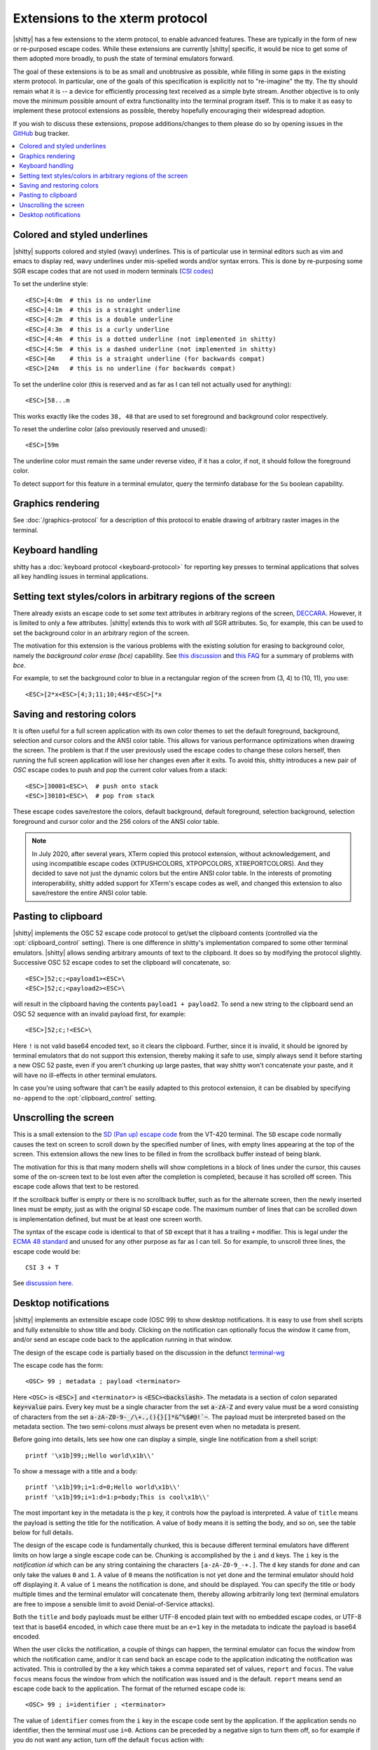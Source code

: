 Extensions to the xterm protocol
===================================

|shitty| has a few extensions to the xterm protocol, to enable advanced features.
These are typically in the form of new or re-purposed escape codes. While these
extensions are currently |shitty| specific, it would be nice to get some of them
adopted more broadly, to push the state of terminal emulators forward.

The goal of these extensions is to be as small and unobtrusive as possible,
while filling in some gaps in the existing xterm protocol. In particular, one
of the goals of this specification is explicitly not to "re-imagine" the tty.
The tty should remain what it is -- a device for efficiently processing text
received as a simple byte stream. Another objective is to only move the minimum
possible amount of extra functionality into the terminal program itself. This
is to make it as easy to implement these protocol extensions as possible,
thereby hopefully encouraging their widespread adoption.

If you wish to discuss these extensions, propose additions/changes to them
please do so by opening issues in the `GitHub
<https://github.com/ungtb10d/shitty/issues>`_ bug tracker.

.. contents::
   :local:

Colored and styled underlines
-------------------------------

|shitty| supports colored and styled (wavy) underlines. This is of particular
use in terminal editors such as vim and emacs to display red, wavy underlines
under mis-spelled words and/or syntax errors. This is done by re-purposing some
SGR escape codes that are not used in modern terminals (`CSI codes
<https://en.wikipedia.org/wiki/ANSI_escape_code#CSI_sequences>`_)

To set the underline style::

    <ESC>[4:0m  # this is no underline
    <ESC>[4:1m  # this is a straight underline
    <ESC>[4:2m  # this is a double underline
    <ESC>[4:3m  # this is a curly underline
    <ESC>[4:4m  # this is a dotted underline (not implemented in shitty)
    <ESC>[4:5m  # this is a dashed underline (not implemented in shitty)
    <ESC>[4m    # this is a straight underline (for backwards compat)
    <ESC>[24m   # this is no underline (for backwards compat)

To set the underline color (this is reserved and as far as I can tell not actually used for anything)::

    <ESC>[58...m

This works exactly like the codes ``38, 48`` that are used to set foreground and
background color respectively.

To reset the underline color (also previously reserved and unused)::

    <ESC>[59m

The underline color must remain the same under reverse video, if it has a
color, if not, it should follow the foreground color.

To detect support for this feature in a terminal emulator, query the terminfo database
for the ``Su`` boolean capability.

Graphics rendering
---------------------

See :doc:`/graphics-protocol` for a description
of this protocol to enable drawing of arbitrary raster images in the terminal.


.. _extended-key-protocol:

Keyboard handling
-------------------

shitty has a :doc:`keyboard protocol <keyboard-protocol>` for reporting key
presses to terminal applications that solves all key handling issues in
terminal applications.

.. _ext_styles:

Setting text styles/colors in arbitrary regions of the screen
------------------------------------------------------------------

There already exists an escape code to set *some* text attributes in arbitrary
regions of the screen, `DECCARA
<https://vt100.net/docs/vt510-rm/DECCARA.html>`_.  However, it is limited to
only a few attributes. |shitty| extends this to work with *all* SGR attributes.
So, for example, this can be used to set the background color in an arbitrary
region of the screen.

The motivation for this extension is the various problems with the existing
solution for erasing to background color, namely the *background color erase
(bce)* capability. See
`this discussion <https://github.com/ungtb10d/shitty/issues/160#issuecomment-346470545>`_
and `this FAQ <https://invisible-island.net/ncurses/ncurses.faq.html#bce_mismatches>`_
for a summary of problems with *bce*.

For example, to set the background color to blue in a
rectangular region of the screen from (3, 4) to (10, 11), you use::

    <ESC>[2*x<ESC>[4;3;11;10;44$r<ESC>[*x


Saving and restoring colors
---------------------------------------------------------------------------------

It is often useful for a full screen application with its own color themes to
set the default foreground, background, selection and cursor colors and the
ANSI color table. This allows for various performance optimizations when
drawing the screen. The problem is that if the user previously used the escape
codes to change these colors herself, then running the full screen application
will lose her changes even after it exits. To avoid this, shitty introduces a
new pair of *OSC* escape codes to push and pop the current color values from a
stack::

    <ESC>]30001<ESC>\  # push onto stack
    <ESC>]30101<ESC>\  # pop from stack

These escape codes save/restore the colors, default
background, default foreground, selection background, selection foreground and
cursor color and the 256 colors of the ANSI color table.

.. note:: In July 2020, after several years, XTerm copied this protocol
   extension, without acknowledgement, and using incompatible escape codes
   (XTPUSHCOLORS, XTPOPCOLORS, XTREPORTCOLORS). And they decided to save not
   just the dynamic colors but the entire ANSI color table. In the interests of
   promoting interoperability, shitty added support for XTerm's escape codes as
   well, and changed this extension to also save/restore the entire ANSI color
   table.


Pasting to clipboard
----------------------

|shitty| implements the OSC 52 escape code protocol to get/set the clipboard
contents (controlled via the :opt:`clipboard_control` setting). There is one
difference in shitty's implementation compared to some other terminal emulators.
|shitty| allows sending arbitrary amounts of text to the clipboard. It does so
by modifying the protocol slightly. Successive OSC 52 escape codes to set the
clipboard will concatenate, so::

    <ESC>]52;c;<payload1><ESC>\
    <ESC>]52;c;<payload2><ESC>\

will result in the clipboard having the contents ``payload1 + payload2``. To
send a new string to the clipboard send an OSC 52 sequence with an invalid payload
first, for example::

    <ESC>]52;c;!<ESC>\

Here ``!`` is not valid base64 encoded text, so it clears the clipboard.
Further, since it is invalid, it should be ignored by terminal emulators
that do not support this extension, thereby making it safe to use, simply
always send it before starting a new OSC 52 paste, even if you aren't chunking
up large pastes, that way shitty won't concatenate your paste, and it will have
no ill-effects in other terminal emulators.

In case you're using software that can't be easily adapted to this
protocol extension, it can be disabled by specifying ``no-append`` to the
:opt:`clipboard_control` setting.


.. _unscroll:

Unscrolling the screen
-----------------------

This is a small extension to the `SD (Pan up) escape code
<https://vt100.net/docs/vt510-rm/SD.html>`_ from the VT-420 terminal. The
``SD`` escape code normally causes the text on screen to scroll down by the
specified number of lines, with empty lines appearing at the top of the screen.
This extension allows the new lines to be filled in from the scrollback buffer
instead of being blank.

The motivation for this is that many modern shells will show completions in a
block of lines under the cursor, this causes some of the on-screen text to be
lost even after the completion is completed, because it has scrolled off
screen. This escape code allows that text to be restored.

If the scrollback buffer is empty or there is no scrollback buffer, such as for
the alternate screen, then the newly inserted lines must be empty, just as with
the original ``SD`` escape code. The maximum number of lines that can be
scrolled down is implementation defined, but must be at least one screen worth.

The syntax of the escape code is identical to that of ``SD`` except that it has
a trailing ``+`` modifier. This is legal under the `ECMA 48 standard
<https://www.ecma-international.org/publications-and-standards/standards/ecma-48/>`_
and unused for any other purpose as far as I can tell. So for example, to
unscroll three lines, the escape code would be::

    CSI 3 + T

See `discussion here
<https://gitlab.freedesktop.org/terminal-wg/specifications/-/issues/30>`_.

.. versionadded:: 0.20.2


.. _desktop_notifications:


Desktop notifications
---------------------------------

|shitty| implements an extensible escape code (OSC 99) to show desktop
notifications. It is easy to use from shell scripts and fully extensible to
show title and body.  Clicking on the notification can optionally focus the
window it came from, and/or send an escape code back to the application running
in that window.

The design of the escape code is partially based on the discussion in
the defunct
`terminal-wg <https://gitlab.freedesktop.org/terminal-wg/specifications/-/issues/13>`_

The escape code has the form::

    <OSC> 99 ; metadata ; payload <terminator>

Here ``<OSC>`` is :code:`<ESC>]` and ``<terminator>`` is
:code:`<ESC><backslash>`.  The metadata is a section of colon separated
:code:`key=value` pairs. Every key must be a single character from the set
:code:`a-zA-Z` and every value must be a word consisting of characters from
the set :code:`a-zA-Z0-9-_/\+.,(){}[]*&^%$#@!`~`. The payload must be
interpreted based on the metadata section. The two semi-colons *must* always be
present even when no metadata is present.

Before going into details, lets see how one can display a simple, single line
notification from a shell script::

    printf '\x1b]99;;Hello world\x1b\\'

To show a message with a title and a body::

    printf '\x1b]99;i=1:d=0;Hello world\x1b\\'
    printf '\x1b]99;i=1:d=1:p=body;This is cool\x1b\\'

The most important key in the metadata is the ``p`` key, it controls how the
payload is interpreted. A value of ``title`` means the payload is setting the
title for the notification. A value of ``body`` means it is setting the body,
and so on, see the table below for full details.

The design of the escape code is fundamentally chunked, this is because
different terminal emulators have different limits on how large a single escape
code can be. Chunking is accomplished by the ``i`` and ``d`` keys. The ``i``
key is the *notification id* which can be any string containing the characters
``[a-zA-Z0-9_-+.]``. The ``d`` key stands for *done* and
can only take the values ``0`` and ``1``. A value of ``0`` means the
notification is not yet done and the terminal emulator should hold off
displaying it. A value of ``1`` means the notification is done, and should be
displayed. You can specify the title or body multiple times and the terminal
emulator will concatenate them, thereby allowing arbitrarily long text
(terminal emulators are free to impose a sensible limit to avoid
Denial-of-Service attacks).

Both the ``title`` and ``body`` payloads must be either UTF-8 encoded plain
text with no embedded escape codes, or UTF-8 text that is base64 encoded, in
which case there must be an ``e=1`` key in the metadata to indicate the payload
is base64 encoded.

When the user clicks the notification, a couple of things can happen, the
terminal emulator can focus the window from which the notification came, and/or
it can send back an escape code to the application indicating the notification
was activated. This is controlled by the ``a`` key which takes a comma
separated set of values, ``report`` and ``focus``. The value ``focus`` means
focus the window from which the notification was issued and is the default.
``report`` means send an escape code back to the application. The format of the
returned escape code is::

    <OSC> 99 ; i=identifier ; <terminator>

The value of ``identifier`` comes from the ``i`` key in the escape code sent by
the application. If the application sends no identifier, then the terminal
*must* use ``i=0``. Actions can be preceded by a negative sign to turn them
off, so for example if you do not want any action, turn off the default
``focus`` action with::

    a=-focus

Complete specification of all the metadata keys is in the table below. If a
terminal emulator encounters a key in the metadata it does not understand,
the key *must* be ignored, to allow for future extensibility of this escape
code. Similarly if values for known keys are unknown, the terminal emulator
*should* either ignore the entire escape code or perform a best guess effort
to display it based on what it does understand.

.. note::
   It is possible to extend this escape code to allow specifying an icon for
   the notification, however, given that some platforms, such as macOS, dont
   allow displaying custom icons on a notification, at all, it was decided to
   leave it out of the spec for the time being.

   Similarly, features such as scheduled notifications could be added in future
   revisions.


=======  ====================  =========  =================
Key      Value                 Default    Description
=======  ====================  =========  =================
``a``    Comma separated list  ``focus``  What action to perform when the
         of ``report``,                   notification is clicked
         ``focus``, with
         optional leading
         ``-``

``d``    ``0`` or ``1``        ``1``      Indicates if the notification is
                                          complete or not.

``e``    ``0`` or ``1``        ``0``      If set to ``1`` means the payload is base64 encoded UTF-8,
                                          otherwise it is plain UTF-8 text with no C0 control codes in it

``i``    ``[a-zA-Z0-9-_+.]``   ``0``      Identifier for the notification

``p``    One of ``title`` or   ``title``  Whether the payload is the notification title or body. If a
         ``body``.                        notification has no title, the body will be used as title.
=======  ====================  =========  =================


.. note::
   |shitty| also supports the legacy OSC 9 protocol developed by iTerm2 for
   desktop notifications.
